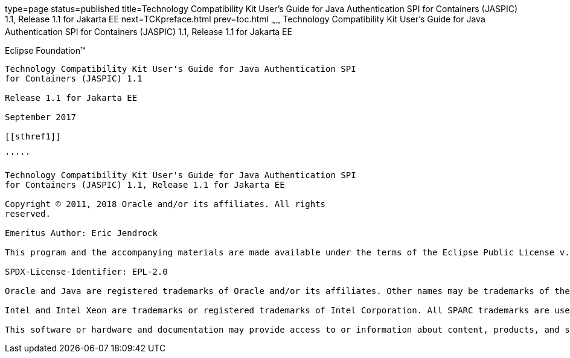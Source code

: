 type=page
status=published
title=Technology Compatibility Kit User's Guide for Java Authentication SPI for Containers (JASPIC) 1.1, Release 1.1 for Jakarta EE
next=TCKpreface.html
prev=toc.html
~~~~~~
Technology Compatibility Kit User's Guide for Java Authentication SPI for Containers (JASPIC) 1.1, Release 1.1 for Jakarta EE
=============================================================================================================================

[[oracle]]
Eclipse Foundation™
-------------------

Technology Compatibility Kit User's Guide for Java Authentication SPI
for Containers (JASPIC) 1.1

Release 1.1 for Jakarta EE

September 2017

[[sthref1]]

'''''

Technology Compatibility Kit User's Guide for Java Authentication SPI
for Containers (JASPIC) 1.1, Release 1.1 for Jakarta EE

Copyright © 2011, 2018 Oracle and/or its affiliates. All rights
reserved.

Emeritus Author: Eric Jendrock

This program and the accompanying materials are made available under the terms of the Eclipse Public License v. 2.0, which is available at http://www.eclipse.org/legal/epl-2.0.

SPDX-License-Identifier: EPL-2.0

Oracle and Java are registered trademarks of Oracle and/or its affiliates. Other names may be trademarks of their respective owners.

Intel and Intel Xeon are trademarks or registered trademarks of Intel Corporation. All SPARC trademarks are used under license and are trademarks or registered trademarks of SPARC International, Inc. AMD, Opteron, the AMD logo, and the AMD Opteron logo are trademarks or registered trademarks of Advanced Micro Devices. UNIX is a registered trademark of The Open Group.

This software or hardware and documentation may provide access to or information about content, products, and services from third parties. Oracle Corporation and its affiliates are not responsible for and expressly disclaim all warranties of any kind with respect to third-party content, products, and services unless otherwise set forth in an applicable agreement between you and Oracle. Oracle Corporation and its affiliates will not be responsible for any loss, costs, or damages incurred due to your access to or use of third-party content, products, or services, except as set forth in an applicable agreement between you and Oracle.

